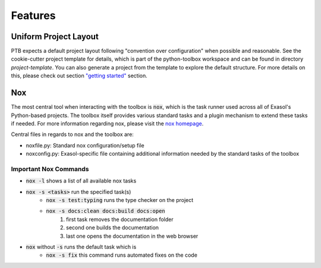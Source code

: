 Features
========

Uniform Project Layout
----------------------

PTB expects a default project layout following "convention over configuration" when possible and reasonable.
See the cookie-cutter project template for details, which is part of the python-toolbox workspace and can be found in directory `project-template`.
You can also generate a project from the template to explore the default structure.
For more details on this, please check out section `"getting started" <getting_started.html>`_ section.

Nox
---

The most central tool when interacting with the toolbox is :code:`nox`, which is the task runner used across all of Exasol's Python-based projects.
The toolbox itself provides various standard tasks and a plugin mechanism to extend these tasks if needed. For more information regarding nox, please visit the `nox homepage <http://nox.thea.codes/en/stable/>`_.

Central files in regards to nox and the toolbox are:

- noxfile.py: Standard nox configuration/setup file
- noxconfig.py: Exasol-specific file containing additional information needed by the standard tasks of the toolbox

Important Nox Commands
^^^^^^^^^^^^^^^^^^^^^^

* :code:`nox -l` shows a list of all available nox tasks
* :code:`nox -s <tasks>` run the specified task(s)
    * :code:`nox -s test:typing` runs the type checker on the project
    * :code:`nox -s docs:clean docs:build docs:open`
        #. first task removes the documentation folder
        #. second one builds the documentation
        #. last one opens the documentation in the web browser
* :code:`nox` without :code:`-s` runs the default task which is
    * :code:`nox -s fix` this command runs automated fixes on the code
